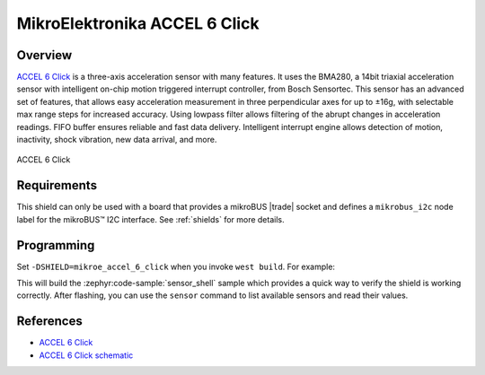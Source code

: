 .. _mikroe_accel_6_click_shield:

MikroElektronika ACCEL 6 Click
==============================

Overview
********

`ACCEL 6 Click`_ is a three-axis acceleration sensor with many features. It uses the BMA280, a 14bit
triaxial acceleration sensor with intelligent on-chip motion triggered interrupt controller, from
Bosch Sensortec. This sensor has an advanced set of features, that allows easy acceleration
measurement in three perpendicular axes for up to ±16g, with selectable max range steps for
increased accuracy. Using lowpass filter allows filtering of the abrupt changes in acceleration
readings. FIFO buffer ensures reliable and fast data delivery. Intelligent interrupt engine allows
detection of motion, inactivity, shock vibration, new data arrival, and more.

.. figure:: images/mikroe_accel_6_click.webp
   :align: center
   :alt: ACCEL 6 Click
   :height: 300px

   ACCEL 6 Click

Requirements
************


This shield can only be used with a board that provides a mikroBUS |trade| socket and defines a
``mikrobus_i2c`` node label for the mikroBUS™ I2C interface. See :ref:`shields` for more details.

Programming
**********

Set ``-DSHIELD=mikroe_accel_6_click`` when you invoke ``west build``. For example:

.. zephyr-app-commands::
   :zephyr-app: samples/sensor/sensor_shell
   :board: lpcxpresso55s16
   :shield: mikroe_accel_6_click
   :goals: build

This will build the :zephyr:code-sample:`sensor_shell` sample which provides a quick way to verify
the shield is working correctly. After flashing, you can use the ``sensor`` command to list
available sensors and read their values.

References
**********

- `ACCEL 6 Click`_
- `ACCEL 6 Click schematic`_

.. _ACCEL 6 Click: https://www.mikroe.com/accel-6-click
.. _ACCEL 6 Click schematic: https://download.mikroe.com/documents/add-on-boards/click/accel-6/accel-6-click-schematic-v101.pdf
